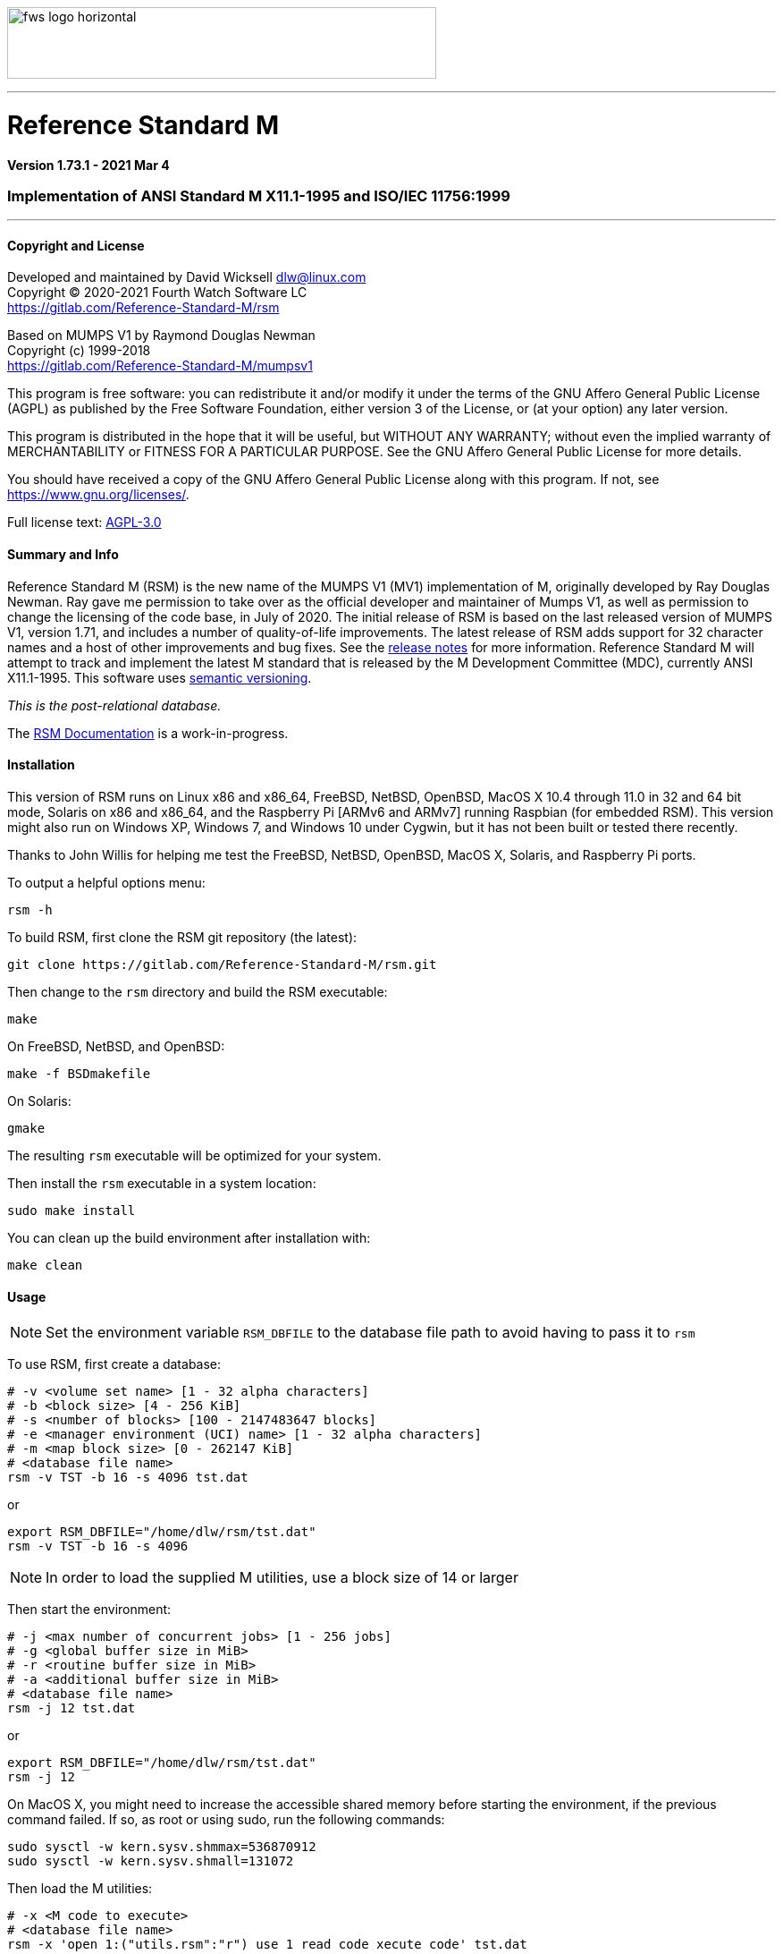 :source-highlighter: pygments

image:https://www.fourthwatchsoftware.com/images/fws-logo-horizontal.png[caption
="Fourth Watch Software Logo", width="480", height="80"]

'''

= Reference Standard M

*Version 1.73.1 - 2021 Mar 4*

=== Implementation of ANSI Standard M X11.1-1995 and ISO/IEC 11756:1999

'''

==== Copyright and License

Developed and maintained by David Wicksell dlw@linux.com +
Copyright © 2020-2021 Fourth Watch Software LC +
https://gitlab.com/Reference-Standard-M/rsm

Based on MUMPS V1 by Raymond Douglas Newman +
Copyright (c) 1999-2018 +
https://gitlab.com/Reference-Standard-M/mumpsv1

This program is free software: you can redistribute it and/or modify it under
the terms of the GNU Affero General Public License (AGPL) as published by the
Free Software Foundation, either version 3 of the License, or (at your option)
any later version.

This program is distributed in the hope that it will be useful, but WITHOUT
ANY WARRANTY; without even the implied warranty of MERCHANTABILITY or FITNESS
FOR A PARTICULAR PURPOSE. See the GNU Affero General Public License for more
details.

You should have received a copy of the GNU Affero General Public License along
with this program. If not, see https://www.gnu.org/licenses/.

Full license text: link:COPYING[AGPL-3.0]

==== Summary and Info

Reference Standard M (RSM) is the new name of the MUMPS V1 (MV1) implementation
of M, originally developed by Ray Douglas Newman. Ray gave me permission to take
over as the official developer and maintainer of Mumps V1, as well as permission
to change the licensing of the code base, in July of 2020. The initial release
of RSM is based on the last released version of MUMPS V1, version 1.71, and
includes a number of quality-of-life improvements. The latest release of RSM
adds support for 32 character names and a host of other improvements and bug
fixes. See the link:release-notes.adoc[release notes] for more information.
Reference Standard M will attempt to track and implement the latest M standard
that is released by the M Development Committee (MDC), currently ANSI
X11.1-1995. This software uses link:https://semver.org/[semantic versioning].

_This is the post-relational database._

The link:doc/index.adoc[RSM Documentation] is a work-in-progress.

==== Installation

This version of RSM runs on Linux x86 and x86_64, FreeBSD, NetBSD, OpenBSD,
MacOS X 10.4 through 11.0 in 32 and 64 bit mode, Solaris on x86 and x86_64, and
the Raspberry Pi [ARMv6 and ARMv7] running Raspbian (for embedded RSM). This
version might also run on Windows XP, Windows 7, and Windows 10 under Cygwin,
but it has not been built or tested there recently.

Thanks to John Willis for helping me test the FreeBSD, NetBSD, OpenBSD, MacOS X,
Solaris, and Raspberry Pi ports.

To output a helpful options menu:

[source,bash]
----
rsm -h
----

To build RSM, first clone the RSM git repository (the latest):

[source,bash]
----
git clone https://gitlab.com/Reference-Standard-M/rsm.git
----

Then change to the `rsm` directory and build the RSM executable:

[source,bash]
----
make
----

On FreeBSD, NetBSD, and OpenBSD:

[source,bash]
----
make -f BSDmakefile
----

On Solaris:

[source,bash]
----
gmake
----

The resulting `rsm` executable will be optimized for your system.

Then install the `rsm` executable in a system location:

[source,bash]
----
sudo make install
----

You can clean up the build environment after installation with:

[source,bash]
----
make clean
----

==== Usage

NOTE: Set the environment variable `RSM_DBFILE` to the database file path to
avoid having to pass it to `rsm`

To use RSM, first create a database:

[source,bash]
----
# -v <volume set name> [1 - 32 alpha characters]
# -b <block size> [4 - 256 KiB]
# -s <number of blocks> [100 - 2147483647 blocks]
# -e <manager environment (UCI) name> [1 - 32 alpha characters]
# -m <map block size> [0 - 262147 KiB]
# <database file name>
rsm -v TST -b 16 -s 4096 tst.dat
----
or
[source,bash]
----
export RSM_DBFILE="/home/dlw/rsm/tst.dat"
rsm -v TST -b 16 -s 4096
----

NOTE: In order to load the supplied M utilities, use a block size of 14 or
larger

Then start the environment:

[source,bash]
----
# -j <max number of concurrent jobs> [1 - 256 jobs]
# -g <global buffer size in MiB>
# -r <routine buffer size in MiB>
# -a <additional buffer size in MiB>
# <database file name>
rsm -j 12 tst.dat
----
or
[source,bash]
----
export RSM_DBFILE="/home/dlw/rsm/tst.dat"
rsm -j 12
----

On MacOS X, you might need to increase the accessible shared memory before
starting the environment, if the previous command failed. If so, as root or
using sudo, run the following commands:

....
sudo sysctl -w kern.sysv.shmmax=536870912
sudo sysctl -w kern.sysv.shmall=131072
....

Then load the M utilities:

[source,bash]
----
# -x <M code to execute>
# <database file name>
rsm -x 'open 1:("utils.rsm":"r") use 1 read code xecute code' tst.dat
----
or
[source,bash]
----
export RSM_DBFILE="/home/dlw/rsm/tst.dat"
rsm -x 'open 1:("utils.rsm":"r") use 1 read code xecute code'
----

NOTE: On Solaris and Cygwin, `$horolog` is in UTC as these implementations don't
have a local time offset

To start direct mode:

[source,bash]
----
# <database file name>
rsm tst.dat
----
or
[source,bash]
----
export RSM_DBFILE="/home/dlw/rsm/tst.dat"
rsm
----

To run an M routine:

[source,bash]
----
# -x <M code to execute>
# <database file name>
# start the M Command Language shell
rsm -x "do ^%M" tst.dat
----
or
[source,bash]
----
export RSM_DBFILE="/home/dlw/rsm/tst.dat"
rsm -x "do ^%M"
----

Remember to shut it down when you are done to free the shared memory:

[source,m]
----
RSM> kill ^$job
----

Or if `utils.rsm` has been loaded:

[source,m]
----
RSM> do ^SSD
----

Or if running in the MCL shell:

[source,m]
----
MCL> shutdown
----

This version of RSM introduced an upgrade from 8 character identifiers to 32
character identifiers. This necessitated a change to the database format, the
compiled routine format, and the journal format, and also bumped the database
version from 1 to 2, and the compiler version from 7 to 8.

The RSM runtime image will detect a database in the older format, as well as
compiled bytecode in the older format, and return an appropriate error. If you
would like to move your globals and routines from an older database to a new
one, which works with this version of RSM, please follow these
link:doc/upgrade.adoc[instructions], or run the experimental upgrade script.

Enjoy!
